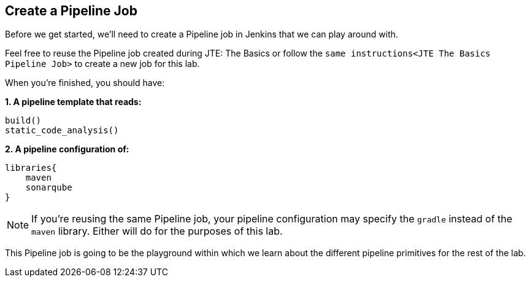 == Create a Pipeline Job

Before we get started, we'll need to create a Pipeline job in Jenkins
that we can play around with.

Feel free to reuse the Pipeline job created during JTE: The Basics or
follow the `same instructions<JTE The Basics Pipeline Job>` to create a
new job for this lab.

When you're finished, you should have:

*1. A pipeline template that reads:*

[source,groovy]
----
build()
static_code_analysis()
----

*2. A pipeline configuration of:*

[source,groovy]
----
libraries{
    maven
    sonarqube
}
----

[NOTE]
====
If you're reusing the same Pipeline job, your pipeline configuration may
specify the `gradle` instead of the `maven` library. Either will do for
the purposes of this lab.
====
This Pipeline job is going to be the playground within which we
learn about the different pipeline primitives for the rest of the lab.
